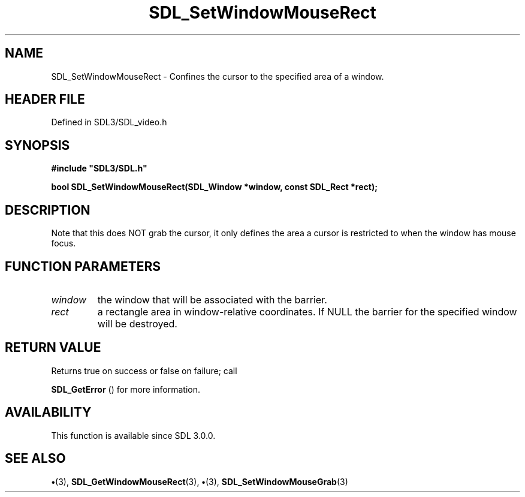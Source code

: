 .\" This manpage content is licensed under Creative Commons
.\"  Attribution 4.0 International (CC BY 4.0)
.\"   https://creativecommons.org/licenses/by/4.0/
.\" This manpage was generated from SDL's wiki page for SDL_SetWindowMouseRect:
.\"   https://wiki.libsdl.org/SDL_SetWindowMouseRect
.\" Generated with SDL/build-scripts/wikiheaders.pl
.\"  revision SDL-preview-3.1.3
.\" Please report issues in this manpage's content at:
.\"   https://github.com/libsdl-org/sdlwiki/issues/new
.\" Please report issues in the generation of this manpage from the wiki at:
.\"   https://github.com/libsdl-org/SDL/issues/new?title=Misgenerated%20manpage%20for%20SDL_SetWindowMouseRect
.\" SDL can be found at https://libsdl.org/
.de URL
\$2 \(laURL: \$1 \(ra\$3
..
.if \n[.g] .mso www.tmac
.TH SDL_SetWindowMouseRect 3 "SDL 3.1.3" "Simple Directmedia Layer" "SDL3 FUNCTIONS"
.SH NAME
SDL_SetWindowMouseRect \- Confines the cursor to the specified area of a window\[char46]
.SH HEADER FILE
Defined in SDL3/SDL_video\[char46]h

.SH SYNOPSIS
.nf
.B #include \(dqSDL3/SDL.h\(dq
.PP
.BI "bool SDL_SetWindowMouseRect(SDL_Window *window, const SDL_Rect *rect);
.fi
.SH DESCRIPTION
Note that this does NOT grab the cursor, it only defines the area a cursor
is restricted to when the window has mouse focus\[char46]

.SH FUNCTION PARAMETERS
.TP
.I window
the window that will be associated with the barrier\[char46]
.TP
.I rect
a rectangle area in window-relative coordinates\[char46] If NULL the barrier for the specified window will be destroyed\[char46]
.SH RETURN VALUE
Returns true on success or false on failure; call

.BR SDL_GetError
() for more information\[char46]

.SH AVAILABILITY
This function is available since SDL 3\[char46]0\[char46]0\[char46]

.SH SEE ALSO
.BR \(bu (3),
.BR SDL_GetWindowMouseRect (3),
.BR \(bu (3),
.BR SDL_SetWindowMouseGrab (3)
